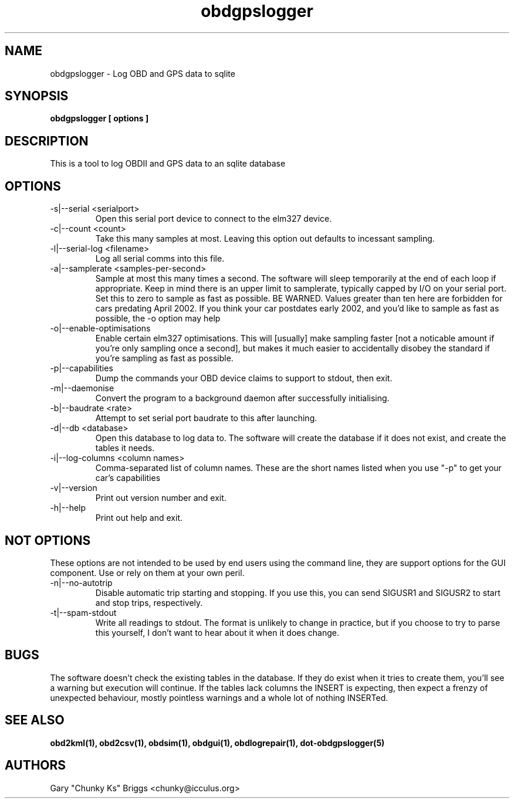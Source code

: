 .TH obdgpslogger 1
.SH NAME
obdgpslogger \- Log OBD and GPS data to sqlite

.SH SYNOPSIS
.B obdgpslogger [ options ]

.SH DESCRIPTION
.IX Header "DESCRIPTION"
This is a tool to log OBDII and GPS data to an sqlite database

.SH OPTIONS
.IX Header "OPTIONS"
.IP "-s|--serial <serialport>"
Open this serial port device to connect to the elm327 device.
.IP "-c|--count <count>"
Take this many samples at most. Leaving this option out defaults
to incessant sampling.
.IP "-l|--serial-log <filename>"
Log all serial comms into this file.
.IP "-a|--samplerate <samples-per-second>"
Sample at most this many times a second. The software will sleep
temporarily at the end of each loop if appropriate. Keep in mind
there is an upper limit to samplerate, typically capped by I/O on
your serial port. Set this to zero to sample as fast as possible.
BE WARNED. Values greater than ten here are forbidden for cars
predating April 2002. If you think your car postdates early 2002,
and you'd like to sample as fast as possible, the -o option may
help
.IP "-o|--enable-optimisations"
Enable certain elm327 optimisations. This will [usually] make
sampling faster [not a noticable amount if you're only sampling
once a second], but makes it much easier to accidentally disobey
the standard if you're sampling as fast as possible.
.IP "-p|--capabilities"
Dump the commands your OBD device claims to support to stdout, then exit.
.IP "-m|--daemonise"
Convert the program to a background daemon after successfully
initialising.
.IP "-b|--baudrate <rate>"
Attempt to set serial port baudrate to this after launching.
.IP "-d|--db <database>"
Open this database to log data to. The software will create the
database if it does not exist, and create the tables it needs.
.IP "-i|--log-columns <column names>"
Comma-separated list of column names. These are the short names
listed when you use "-p" to get your car's capabilities
.IP "-v|--version"
Print out version number and exit.
.IP "-h|--help"
Print out help and exit.
 
.SH NOT OPTIONS
.IX Header "NOT OPTIONS"
These options are not intended to be used by end users using the command
line, they are support options for the GUI component. Use or rely on
them at your own peril.
.IP "-n|--no-autotrip"
Disable automatic trip starting and stopping. If you use this, you can
send SIGUSR1 and SIGUSR2 to start and stop trips, respectively.
.IP "-t|--spam-stdout"
Write all readings to stdout. The format is unlikely to change in
practice, but if you choose to try to parse this yourself, I don't want
to hear about it when it does change.

.SH BUGS
.IX Header "BUGS"
The software doesn't check the existing tables in the database. If
they do exist when it tries to create them, you'll see a warning
but execution will continue. If the tables lack columns the INSERT
is expecting, then expect a frenzy of unexpected behaviour, mostly
pointless warnings and a whole lot of nothing INSERTed.

.SH SEE ALSO
.IX Header "SEE ALSO"
.BR "obd2kml(1), obd2csv(1), obdsim(1), obdgui(1), obdlogrepair(1), dot-obdgpslogger(5)"

.SH AUTHORS
Gary "Chunky Ks" Briggs <chunky@icculus.org>

